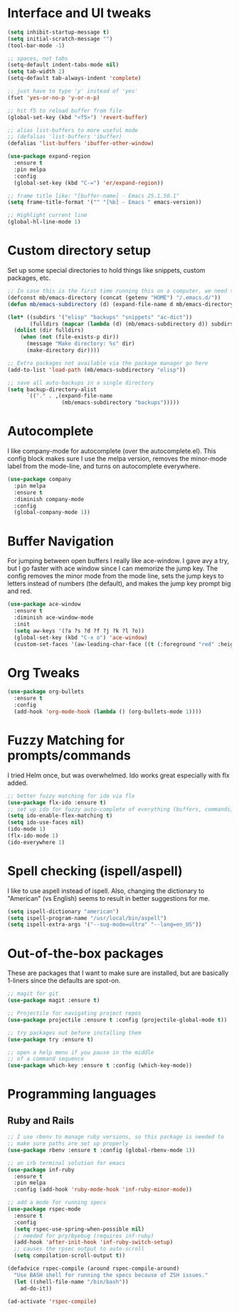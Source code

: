 #+STARTIP: overview

* Interface and UI tweaks
  #+BEGIN_SRC emacs-lisp
    (setq inhibit-startup-message t)
    (setq initial-scratch-message "")
    (tool-bar-mode -1)

    ;; spaces, not tabs
    (setq-default indent-tabs-mode nil)
    (setq tab-width 2)
    (setq-default tab-always-indent 'complete)

    ;; just have to type 'y' instead of 'yes'
    (fset 'yes-or-no-p 'y-or-n-p)

    ;; hit f5 to reload buffer from file
    (global-set-key (kbd "<f5>") 'revert-buffer)

    ;; alias list-buffers to more useful mode
    ;; (defalias 'list-buffers 'ibuffer)
    (defalias 'list-buffers 'ibuffer-other-window)

    (use-package expand-region
      :ensure t
      :pin melpa
      :config
      (global-set-key (kbd "C-=") 'er/expand-region))

    ;; frame title like: "[buffer-name] - Emacs 25.1.50.1"
    (setq frame-title-format '("" "[%b] - Emacs " emacs-version))

    ;; Highlight current line
    (global-hl-line-mode 1)
  #+END_SRC

* Custom directory setup
  Set up some special directories to hold things like snippets, custom
  packages, etc.
  #+BEGIN_SRC emacs-lisp
    ;; In case this is the first time running this on a computer, we need to make sure the following directories have been created.
    (defconst mb/emacs-directory (concat (getenv "HOME") "/.emacs.d/"))
    (defun mb/emacs-subdirectory (d) (expand-file-name d mb/emacs-directory))

    (let* ((subdirs '("elisp" "backups" "snippets" "ac-dict"))
           (fulldirs (mapcar (lambda (d) (mb/emacs-subdirectory d)) subdirs)))
      (dolist (dir fulldirs)
        (when (not (file-exists-p dir))
          (message "Make directory: %s" dir)
          (make-directory dir))))

    ;; Extra packages not available via the package manager go here
    (add-to-list 'load-path (mb/emacs-subdirectory "elisp"))

    ;; save all auto-backups in a single directory
    (setq backup-directory-alist
          `(("." . ,(expand-file-name
                     (mb/emacs-subdirectory "backups")))))
  #+END_SRC

* Autocomplete
  I like company-mode for autocomplete (over the
  autocomplete.el). This config block makes sure I use the melpa
  version, removes the minor-mode label from the mode-line, and turns
  on autocomplete everywhere.
  #+BEGIN_SRC emacs-lisp
    (use-package company
      :pin melpa
      :ensure t
      :diminish company-mode
      :config
      (global-company-mode 1))
  #+END_SRC

* Buffer Navigation
  For jumping between open buffers I really like ace-window. I gave
  avy a try, but I go faster with ace window since I can memorize the
  jump key. The config removes the minor mode from the mode line, sets
  the jump keys to letters instead of numbers (the default), and makes
  the jump key prompt big and red.
  #+BEGIN_SRC emacs-lisp
    (use-package ace-window
      :ensure t
      :diminish ace-window-mode
      :init
      (setq aw-keys '(?a ?s ?d ?f ?j ?k ?l ?o))
      (global-set-key (kbd "C-x o") 'ace-window)
      (custom-set-faces '(aw-leading-char-face ((t (:foreground "red" :height 3.0))))))
  #+END_SRC

* Org Tweaks
  #+BEGIN_SRC emacs-lisp
    (use-package org-bullets
      :ensure t
      :config
      (add-hook 'org-mode-hook (lambda () (org-bullets-mode 1))))
  #+END_SRC

* Fuzzy Matching for prompts/commands
  I tried Helm once, but was overwhelmed. Ido works great especially
  with flx added.
  #+BEGIN_SRC emacs-lisp
    ;; better fuzzy matching for ido via flx
    (use-package flx-ido :ensure t)
    ;; set up ido for fuzzy auto-complete of everything (buffers, commands, etc.)
    (setq ido-enable-flex-matching t)
    (setq ido-use-faces nil)
    (ido-mode 1)
    (flx-ido-mode 1)
    (ido-everywhere 1)
  #+END_SRC

* Spell checking (ispell/aspell)
  I like to use aspell instead of ispell. Also, changing the
  dictionary to "American" (vs English) seems to result in better
  suggestions for me.
  #+BEGIN_SRC emacs-lisp
    (setq ispell-dictionary "american")
    (setq ispell-program-name "/usr/local/bin/aspell")
    (setq ispell-extra-args '("--sug-mode=ultra" "--lang=en_US"))
  #+END_SRC

* Out-of-the-box packages
  These are packages that I want to make sure are installed, but are
  basically 1-liners since the defaults are spot-on.
  #+BEGIN_SRC emacs-lisp
    ;; magit for git
    (use-package magit :ensure t)

    ;; Projectile for navigating project repos
    (use-package projectile :ensure t :config (projectile-global-mode t))

    ;; try packages out before installing them
    (use-package try :ensure t)

    ;; open a help menu if you pause in the middle
    ;; of a command sequence
    (use-package which-key :ensure t :config (which-key-mode))
  #+END_SRC

* Programming languages
** Ruby and Rails
   #+BEGIN_SRC emacs-lisp
     ;; I use rbenv to manage ruby versions, so this package is needed to
     ;; make sure paths are set up properly
     (use-package rbenv :ensure t :config (global-rbenv-mode 1))

     ;; an irb terminal solution for emacs
     (use-package inf-ruby
       :ensure t
       :pin melpa
       :config (add-hook 'ruby-mode-hook 'inf-ruby-minor-mode))

     ;; add a mode for running specs
     (use-package rspec-mode
       :ensure t
       :config
       (setq rspec-use-spring-when-possible nil)
       ;; needed for pry/byebug (requires inf-ruby)
       (add-hook 'after-init-hook 'inf-ruby-switch-setup)
       ;; causes the rpsec output to auto-scroll
       (setq compilation-scroll-output t))

     (defadvice rspec-compile (around rspec-compile-around)
       "Use BASH shell for running the specs because of ZSH issues."
       (let ((shell-file-name "/bin/bash"))
         ad-do-it))

     (ad-activate 'rspec-compile)

   #+END_SRC
